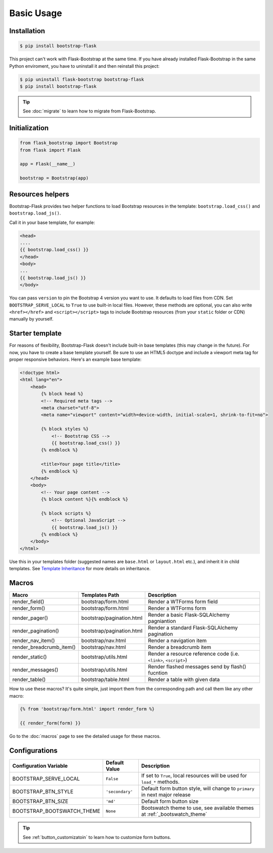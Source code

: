 Basic Usage
=============

Installation
------------

.. code-block:: bash

    $ pip install bootstrap-flask

This project can't work with Flask-Bootstrap at the same time. If you have already installed Flask-Bootstrap in the same Python enviroment, you have to uninstall it and then reinstall this project:

.. code-block:: bash

    $ pip uninstall flask-bootstrap bootstrap-flask
    $ pip install bootstrap-flask

.. tip:: See :doc:`migrate` to learn how to migrate from Flask-Bootstrap.

Initialization
--------------

.. code-block:: python

    from flask_bootstrap import Bootstrap
    from flask import Flask

    app = Flask(__name__)

    bootstrap = Bootstrap(app)

Resources helpers
-----------------

Bootstrap-Flask provides two helper functions to load Bootstrap resources in the template:
``bootstrap.load_css()`` and ``bootstrap.load_js()``.

Call it in your base template, for example:

.. code-block:: jinja

    <head>
    ....
    {{ bootstrap.load_css() }}
    </head>
    <body>
    ...
    {{ bootstrap.load_js() }}
    </body>

You can pass ``version`` to pin the Bootstrap 4 version you want to use. It defaults to load files from CDN. Set ``BOOTSTRAP_SERVE_LOCAL``
to ``True`` to use built-in local files. However, these methods are optional, you can also write ``<href></href>``
and ``<script></script>`` tags to include Bootstrap resources (from your ``static`` folder or CDN) manually by yourself.

Starter template
-----------------

For reasons of flexibility, Bootstrap-Flask doesn't include built-in base templates (this may change in the future). For now,  you have to create a base template yourself. Be sure to use an HTML5 doctype and include a viewport meta tag for proper responsive behaviors. Here's an example base template:

.. code-block:: html

    <!doctype html>
    <html lang="en">
        <head>
            {% block head %}
            <!-- Required meta tags -->
            <meta charset="utf-8">
            <meta name="viewport" content="width=device-width, initial-scale=1, shrink-to-fit=no">

            {% block styles %}
                <!-- Bootstrap CSS -->
                {{ bootstrap.load_css() }}
            {% endblock %}

            <title>Your page title</title>
            {% endblock %}
        </head>
        <body>
            <!-- Your page content -->
            {% block content %}{% endblock %}

            {% block scripts %}
                <!-- Optional JavaScript -->
                {{ bootstrap.load_js() }}
            {% endblock %}
        </body>
    </html>

Use this in your templates folder (suggested names are ``base.html`` or ``layout.html`` etc.), and inherit it in child templates. See `Template Inheritance <http://flask.pocoo.org/docs/1.0/patterns/templateinheritance/>`_ for more details on inheritance.

.. _macros_list:

Macros
------

+---------------------------+--------------------------------+--------------------------------------------------------------------+
| Macro                     | Templates Path                 | Description                                                        |
+===========================+================================+====================================================================+
| render_field()            | bootstrap/form.html            | Render a WTForms form field                                        |
+---------------------------+--------------------------------+--------------------------------------------------------------------+
| render_form()             | bootstrap/form.html            | Render a WTForms form                                              |
+---------------------------+--------------------------------+--------------------------------------------------------------------+
| render_pager()            | bootstrap/pagination.html      | Render a basic Flask-SQLAlchemy pagniantion                        |
+---------------------------+--------------------------------+--------------------------------------------------------------------+
| render_pagination()       | bootstrap/pagination.html      | Render a standard Flask-SQLAlchemy pagination                      |
+---------------------------+--------------------------------+--------------------------------------------------------------------+
| render_nav_item()         | bootstrap/nav.html             | Render a navigation item                                           |
+---------------------------+--------------------------------+--------------------------------------------------------------------+
| render_breadcrumb_item()  | bootstrap/nav.html             | Render a breadcrumb item                                           |
+---------------------------+--------------------------------+--------------------------------------------------------------------+
| render_static()           | bootstrap/utils.html           | Render a resource reference code (i.e. ``<link>``, ``<script>``)   |
+---------------------------+--------------------------------+--------------------------------------------------------------------+
| render_messages()         | bootstrap/utils.html           | Render flashed messages send by flash() fucntion                   |
+---------------------------+--------------------------------+--------------------------------------------------------------------+
| render_table()            | bootstrap/table.html           | Render a table with given data                                     |
+---------------------------+--------------------------------+--------------------------------------------------------------------+

How to use these macros? It's quite simple, just import them from the
corresponding path and call them like any other macro:

.. code-block:: jinja

    {% from 'bootstrap/form.html' import render_form %}

    {{ render_form(form) }}

Go to the :doc:`macros` page to see the detailed usage for these macros.

Configurations
---------------

+---------------------------+--------------------------------+----------------------------------------------------------------------------------------------+
| Configuration Variable    | Default Value                  | Description                                                                                  |
+===========================+================================+==============================================================================================+
| BOOTSTRAP_SERVE_LOCAL     | ``False``                      | If set to ``True``, local resources will be used for ``load_*`` methods.                     |
+---------------------------+--------------------------------+----------------------------------------------------------------------------------------------+
| BOOTSTRAP_BTN_STYLE       | ``'secondary'``                | Default form button style, will change to ``primary`` in next major release                  |
+---------------------------+--------------------------------+----------------------------------------------------------------------------------------------+
| BOOTSTRAP_BTN_SIZE        | ``'md'``                       | Default form button size                                                                     |
+---------------------------+--------------------------------+----------------------------------------------------------------------------------------------+
| BOOTSTRAP_BOOTSWATCH_THEME| ``None``                       | Bootswatch theme to use, see available themes at :ref:`_bootswatch_theme`                    |
+---------------------------+--------------------------------+----------------------------------------------------------------------------------------------+

.. tip:: See :ref:`button_customizatoin` to learn how to customize form buttons.
